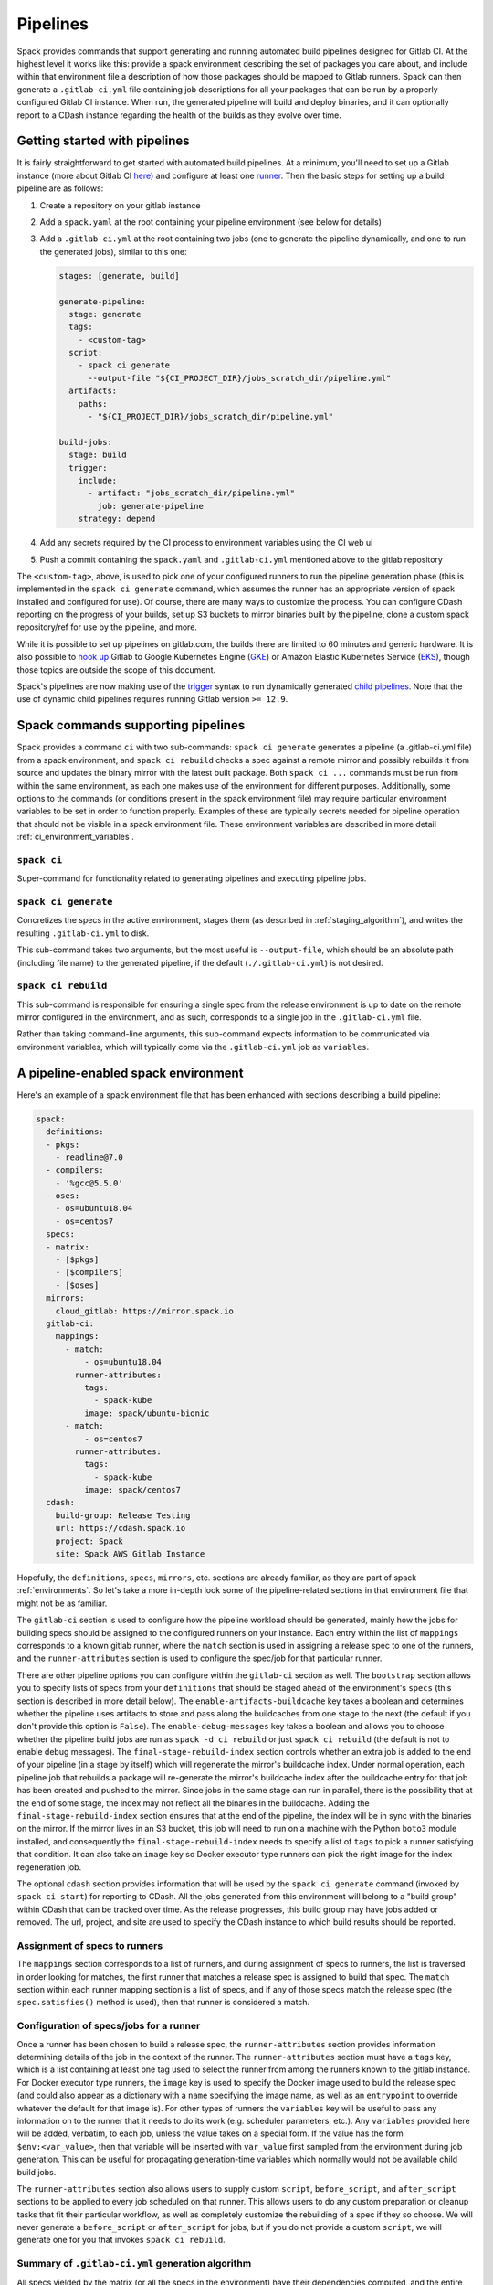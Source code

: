 .. Copyright 2013-2019 Lawrence Livermore National Security, LLC and other
   Spack Project Developers. See the top-level COPYRIGHT file for details.

   SPDX-License-Identifier: (Apache-2.0 OR MIT)

.. _pipelines:

=========
Pipelines
=========

Spack provides commands that support generating and running automated build
pipelines designed for Gitlab CI.  At the highest level it works like this:
provide a spack environment describing the set of packages you care about,
and include within that environment file a description of how those packages
should be mapped to Gitlab runners.  Spack can then generate a ``.gitlab-ci.yml``
file containing job descriptions for all your packages that can be run by a
properly configured Gitlab CI instance.  When run, the generated pipeline will
build and deploy binaries, and it can optionally report to a CDash instance
regarding the health of the builds as they evolve over time.

------------------------------
Getting started with pipelines
------------------------------

It is fairly straightforward to get started with automated build pipelines.  At
a minimum, you'll need to set up a Gitlab instance (more about Gitlab CI
`here <https://about.gitlab.com/product/continuous-integration/>`_) and configure
at least one `runner <https://docs.gitlab.com/runner/>`_.  Then the basic steps
for setting up a build pipeline are as follows:

#. Create a repository on your gitlab instance
#. Add a ``spack.yaml`` at the root containing your pipeline environment (see
   below for details)
#. Add a ``.gitlab-ci.yml`` at the root containing two jobs (one to generate
   the pipeline dynamically, and one to run the generated jobs), similar to
   this one:

   .. code-block:: yaml

      stages: [generate, build]

      generate-pipeline:
        stage: generate
        tags:
          - <custom-tag>
        script:
          - spack ci generate
            --output-file "${CI_PROJECT_DIR}/jobs_scratch_dir/pipeline.yml"
        artifacts:
          paths:
            - "${CI_PROJECT_DIR}/jobs_scratch_dir/pipeline.yml"

      build-jobs:
        stage: build
        trigger:
          include:
            - artifact: "jobs_scratch_dir/pipeline.yml"
              job: generate-pipeline
          strategy: depend


#. Add any secrets required by the CI process to environment variables using the
   CI web ui
#. Push a commit containing the ``spack.yaml`` and ``.gitlab-ci.yml`` mentioned above
   to the gitlab repository

The ``<custom-tag>``, above, is used to pick one of your configured runners to
run the pipeline generation phase (this is implemented in the ``spack ci generate``
command, which assumes the runner has an appropriate version of spack installed
and configured for use).  Of course, there are many ways to customize the process.
You can configure CDash reporting on the progress of your builds, set up S3 buckets
to mirror binaries built by the pipeline, clone a custom spack repository/ref for
use by the pipeline, and more.

While it is possible to set up pipelines on gitlab.com, the builds there are
limited to 60 minutes and generic hardware.  It is also possible to
`hook up <https://about.gitlab.com/blog/2018/04/24/getting-started-gitlab-ci-gcp>`_
Gitlab to Google Kubernetes Engine (`GKE <https://cloud.google.com/kubernetes-engine/>`_)
or Amazon Elastic Kubernetes Service (`EKS <https://aws.amazon.com/eks>`_), though those
topics are outside the scope of this document.

Spack's pipelines are now making use of the
`trigger <https://docs.gitlab.com/12.9/ee/ci/yaml/README.html#trigger>`_ syntax to run
dynamically generated
`child pipelines <https://docs.gitlab.com/12.9/ee/ci/parent_child_pipelines.html>`_.
Note that the use of dynamic child pipelines requires running Gitlab version
``>= 12.9``.

-----------------------------------
Spack commands supporting pipelines
-----------------------------------

Spack provides a command ``ci`` with two sub-commands: ``spack ci generate`` generates
a pipeline (a .gitlab-ci.yml file) from a spack environment, and ``spack ci rebuild``
checks a spec against a remote mirror and possibly rebuilds it from source and updates
the binary mirror with the latest built package.  Both ``spack ci ...`` commands must
be run from within the same environment, as each one makes use of the environment for
different purposes.  Additionally, some options to the commands (or conditions present
in the spack environment file) may require particular environment variables to be
set in order to function properly.  Examples of these are typically secrets
needed for pipeline operation that should not be visible in a spack environment
file.  These environment variables are described in more detail
:ref:`ci_environment_variables`.

.. _cmd-spack-ci:

^^^^^^^^^^^^^^^^^^
``spack ci``
^^^^^^^^^^^^^^^^^^

Super-command for functionality related to generating pipelines and executing
pipeline jobs.

.. _cmd-spack-ci-generate:

^^^^^^^^^^^^^^^^^^^^^
``spack ci generate``
^^^^^^^^^^^^^^^^^^^^^

Concretizes the specs in the active environment, stages them (as described in
:ref:`staging_algorithm`), and writes the resulting ``.gitlab-ci.yml`` to disk.

This sub-command takes two arguments, but the most useful is ``--output-file``,
which should be an absolute path (including file name) to the generated
pipeline, if the default (``./.gitlab-ci.yml``) is not desired.

.. _cmd-spack-ci-rebuild:

^^^^^^^^^^^^^^^^^^^^
``spack ci rebuild``
^^^^^^^^^^^^^^^^^^^^

This sub-command is responsible for ensuring a single spec from the release
environment is up to date on the remote mirror configured in the environment,
and as such, corresponds to a single job in the ``.gitlab-ci.yml`` file.

Rather than taking command-line arguments, this sub-command expects information
to be communicated via environment variables, which will typically come via the
``.gitlab-ci.yml`` job as ``variables``.

------------------------------------
A pipeline-enabled spack environment
------------------------------------

Here's an example of a spack environment file that has been enhanced with
sections describing a build pipeline:

.. code-block:: yaml

   spack:
     definitions:
     - pkgs:
       - readline@7.0
     - compilers:
       - '%gcc@5.5.0'
     - oses:
       - os=ubuntu18.04
       - os=centos7
     specs:
     - matrix:
       - [$pkgs]
       - [$compilers]
       - [$oses]
     mirrors:
       cloud_gitlab: https://mirror.spack.io
     gitlab-ci:
       mappings:
         - match:
             - os=ubuntu18.04
           runner-attributes:
             tags:
               - spack-kube
             image: spack/ubuntu-bionic
         - match:
             - os=centos7
           runner-attributes:
             tags:
               - spack-kube
             image: spack/centos7
     cdash:
       build-group: Release Testing
       url: https://cdash.spack.io
       project: Spack
       site: Spack AWS Gitlab Instance

Hopefully, the ``definitions``, ``specs``, ``mirrors``, etc. sections are already
familiar, as they are part of spack :ref:`environments`.  So let's take a more
in-depth look some of the pipeline-related sections in that environment file
that might not be as familiar.

The ``gitlab-ci`` section is used to configure how the pipeline workload should be
generated, mainly how the jobs for building specs should be assigned to the
configured runners on your instance.  Each entry within the list of ``mappings``
corresponds to a known gitlab runner, where the ``match`` section is used
in assigning a release spec to one of the runners, and the ``runner-attributes``
section is used to configure the spec/job for that particular runner.

There are other pipeline options you can configure within the ``gitlab-ci`` section
as well.  The ``bootstrap`` section allows you to specify lists of specs from
your ``definitions`` that should be staged ahead of the environment's ``specs`` (this
section is described in more detail below).  The ``enable-artifacts-buildcache`` key
takes a boolean and determines whether the pipeline uses artifacts to store and
pass along the buildcaches from one stage to the next (the default if you don't
provide this option is ``False``).  The ``enable-debug-messages`` key takes a boolean
and allows you to choose whether the pipeline build jobs are run as ``spack -d ci rebuild``
or just ``spack ci rebuild`` (the default is not to enable debug messages).  The
``final-stage-rebuild-index`` section controls whether an extra job is added to the
end of your pipeline (in a stage by itself) which will regenerate the mirror's
buildcache index.  Under normal operation, each pipeline job that rebuilds a package
will re-generate the mirror's buildcache index after the buildcache entry for that
job has been created and pushed to the mirror.  Since jobs in the same stage can run in
parallel, there is the possibility that at the end of some stage, the index may not
reflect all the binaries in the buildcache.  Adding the ``final-stage-rebuild-index``
section ensures that at the end of the pipeline, the index will be in sync with the
binaries on the mirror.  If the mirror lives in an S3 bucket, this job will need to
run on a machine with the Python ``boto3`` module installed, and consequently the
``final-stage-rebuild-index`` needs to specify a list of ``tags`` to pick a runner
satisfying that condition.  It can also take an ``image`` key so Docker executor type
runners can pick the right image for the index regeneration job.

The optional ``cdash`` section provides information that will be used by the
``spack ci generate`` command (invoked by ``spack ci start``) for reporting
to CDash.  All the jobs generated from this environment will belong to a
"build group" within CDash that can be tracked over time.  As the release
progresses, this build group may have jobs added or removed. The url, project,
and site are used to specify the CDash instance to which build results should
be reported.

^^^^^^^^^^^^^^^^^^^^^^^^^^^^^^
Assignment of specs to runners
^^^^^^^^^^^^^^^^^^^^^^^^^^^^^^

The ``mappings`` section corresponds to a list of runners, and during assignment
of specs to runners, the list is traversed in order looking for matches, the
first runner that matches a release spec is assigned to build that spec.  The
``match`` section within each runner mapping section is a list of specs, and
if any of those specs match the release spec (the ``spec.satisfies()`` method
is used), then that runner is considered a match.

^^^^^^^^^^^^^^^^^^^^^^^^^^^^^^^^^^^^^^^^
Configuration of specs/jobs for a runner
^^^^^^^^^^^^^^^^^^^^^^^^^^^^^^^^^^^^^^^^

Once a runner has been chosen to build a release spec, the ``runner-attributes``
section provides information determining details of the job in the context of
the runner.  The ``runner-attributes`` section must have a ``tags`` key, which
is a list containing at least one tag used to select the runner from among the
runners known to the gitlab instance.  For Docker executor type runners, the
``image`` key is used to specify the Docker image used to build the release spec
(and could also appear as a dictionary with a ``name`` specifying the image name,
as well as an ``entrypoint`` to override whatever the default for that image is).
For other types of runners the ``variables`` key will be useful to pass any
information on to the runner that it needs to do its work (e.g. scheduler
parameters, etc.).  Any ``variables`` provided here will be added, verbatim, to
each job, unless the value takes on a special form.  If the value has the form
``$env:<var_value>``, then that variable will be inserted with ``var_value``
first sampled from the environment during job generation.  This can be useful
for propagating generation-time variables which normally would not be available
child build jobs.

The ``runner-attributes`` section also allows users to supply custom ``script``,
``before_script``, and ``after_script`` sections to be applied to every job
scheduled on that runner.  This allows users to do any custom preparation or
cleanup tasks that fit their particular workflow, as well as completely
customize the rebuilding of a spec if they so choose.  We will never generate
a ``before_script`` or ``after_script`` for jobs, but if you do not provide
a custom ``script``, we will generate one for you that invokes
``spack ci rebuild``.

.. _staging_algorithm:

^^^^^^^^^^^^^^^^^^^^^^^^^^^^^^^^^^^^^^^^^^^^^^^^^^
Summary of ``.gitlab-ci.yml`` generation algorithm
^^^^^^^^^^^^^^^^^^^^^^^^^^^^^^^^^^^^^^^^^^^^^^^^^^

All specs yielded by the matrix (or all the specs in the environment) have their
dependencies computed, and the entire resulting set of specs are staged together
before being run through the ``gitlab-ci/mappings`` entries, where each staged
spec is assigned a runner.  "Staging" is the name we have given to the process
of figuring out in what order the specs should be built, taking into consideration
Gitlab CI rules about jobs/stages.  In the staging process the goal is to maximize
the number of jobs in any stage of the pipeline, while ensuring that the jobs in
any stage only depend on jobs in previous stages (since those jobs are guaranteed
to have completed already).  As a runner is determined for a job, the information
in the ``runner-attributes`` is used to populate various parts of the job
description that will be used by Gitlab CI. Once all the jobs have been assigned
a runner, the ``.gitlab-ci.yml`` is written to disk.

The short example provided above would result in the ``readline``, ``ncurses``,
and ``pkgconf`` packages getting staged and built on the runner chosen by the
``spack-k8s`` tag.  In this example, we assume the runner is a Docker executor
type runner, and thus certain jobs will be run in the ``centos7`` container,
and others in the ``ubuntu-18.04`` container.  The resulting ``.gitlab-ci.yml``
will contain 6 jobs in three stages.  Once the jobs have been generated, the
presence of a ``SPACK_CDASH_AUTH_TOKEN`` environment variable during the
``spack ci generate`` command would result in all of the jobs being put in a
build group on CDash called "Release Testing" (that group will be created if
it didn't already exist).

^^^^^^^^^^^^^^^^^^^^^^^^^^^^^^^
Optional compiler bootstrapping
^^^^^^^^^^^^^^^^^^^^^^^^^^^^^^^

Spack pipelines also have support for bootstrapping compilers on systems that
may not already have the desired compilers installed. The idea here is that
you can specify a list of things to bootstrap in your ``definitions``, and
spack will guarantee those will be installed in a phase of the pipeline before
your release specs, so that you can rely on those packages being available in
the binary mirror when you need them later on in the pipeline.  At the moment
the only viable use-case for bootstrapping is to install compilers.

Here's an example of what bootstrapping some compilers might look like:

.. code-block:: yaml

   spack:
     definitions:
     - compiler-pkgs:
       - 'llvm+clang@6.0.1 os=centos7'
       - 'gcc@6.5.0 os=centos7'
       - 'llvm+clang@6.0.1 os=ubuntu18.04'
       - 'gcc@6.5.0 os=ubuntu18.04'
     - pkgs:
       - readline@7.0
     - compilers:
       - '%gcc@5.5.0'
       - '%gcc@6.5.0'
       - '%gcc@7.3.0'
       - '%clang@6.0.0'
       - '%clang@6.0.1'
     - oses:
       - os=ubuntu18.04
       - os=centos7
     specs:
     - matrix:
       - [$pkgs]
       - [$compilers]
       - [$oses]
       exclude:
         - '%gcc@7.3.0 os=centos7'
         - '%gcc@5.5.0 os=ubuntu18.04'
     gitlab-ci:
       bootstrap:
         - name: compiler-pkgs
           compiler-agnostic: true
       mappings:
         # mappings similar to the example higher up in this description
         ...

In the example above, we have added a list to the ``definitions`` called
``compiler-pkgs`` (you can add any number of these), which lists compiler packages
we want to be staged ahead of the full matrix of release specs (which consists
only of readline in our example).  Then within the ``gitlab-ci`` section, we
have added a ``bootstrap`` section, which can contain a list of items, each
referring to a list in the ``definitions`` section.  These items can either
be a dictionary or a string.  If you supply a dictionary, it must have a name
key whose value must match one of the lists in definitions and it can have a
``compiler-agnostic`` key whose value is a boolean.  If you supply a string,
then it needs to match one of the lists provided in ``definitions``.  You can
think of the bootstrap list as an ordered list of pipeline "phases" that will
be staged before your actual release specs.  While this introduces another
layer of bottleneck in the pipeline (all jobs in all stages of one phase must
complete before any jobs in the next phase can begin), it also means you are
guaranteed your bootstrapped compilers will be available when you need them.

The ``compiler-agnostic`` key can be provided with each item in the
bootstrap list. It tells the ``spack ci generate`` command that any jobs staged
from that particular list should have the compiler removed from the spec, so
that any compiler available on the runner where the job is run can be used to
build the package.

When including a bootstrapping phase as in the example above, the result is that
the bootstrapped compiler packages will be pushed to the binary mirror (and the
local artifacts mirror) before the actual release specs are built. In this case,
the jobs corresponding to subsequent release specs are configured to
``install_missing_compilers``, so that if spack is asked to install a package
with a compiler it doesn't know about, it can be quickly installed from the
binary mirror first.

Since bootstrapping compilers is optional, those items can be left out of the
environment/stack file, and in that case no bootstrapping will be done (only the
specs will be staged for building) and the runners will be expected to already
have all needed compilers installed and configured for spack to use.

-------------------------------------
Using a custom spack in your pipeline
-------------------------------------

If your runners will not have a version of spack ready to invoke, or if for some
other reason you want to use a custom version of spack to run your pipelines,
this section provides an example of how you could take advantage of
user-provided pipeline scripts to accomplish this fairly simply.  First, you
could use the GitLab user interface to create CI environment variables
containing the url and branch/tag/SHA you want to clone (calling them, for
example, ``SPACK_REPO`` and ``SPACK_REF``), then use those in a custom shell
script invoked both from your pipeline generation job, as well in your rebuild
jobs.  Here's the ``generate-pipeline`` job from the top of this document,
updated to invoke a custom shell script that will clone and source a custom
spack:

.. code-block:: yaml

   generate-pipeline:
     tags:
       - <some-other-tag>
   before_script:
     - ./cloneSpack.sh
   script:
     - spack ci generate
       --output-file "${CI_PROJECT_DIR}/jobs_scratch_dir/pipeline.yml"
   after_script:
     - rm -rf ./spack
   artifacts:
     paths:
       - "${CI_PROJECT_DIR}/jobs_scratch_dir/pipeline.yml"

And that script could contain:

.. code-block:: bash

   #!/bin/bash

   git clone ${SPACK_REPO}
   pushd ./spack
   git checkout ${SPACK_REF}
   popd

   . "./spack/share/spack/setup-env.sh"

   spack --version

Finally, you would also want your generated rebuild jobs to clone that version
of spack, so you would update your ``spack.yaml`` from above as follows:

.. code-block:: yaml

   spack:
     ...
     gitlab-ci:
       mappings:
         - match:
             - os=ubuntu18.04
           runner-attributes:
             tags:
               - spack-kube
             image: spack/ubuntu-bionic
             before_script:
               - ./cloneSpack.sh
             script:
               - spack -d ci rebuild
             after_script:
               - rm -rf ./spack

Now all the generated rebuild jobs will use the same shell script to clone
spack before running their actual workload.  Here we have also provided a
custom ``script`` because we want to run ``spack ci rebuild`` in debug mode
to get more information when builds fail.

.. _ci_environment_variables:

--------------------------------------------------
Environment variables affecting pipeline operation
--------------------------------------------------

Certain secrets and some other information should be provided to the pipeline
infrastructure via environment variables, usually for reasons of security, but
in some cases to support other pipeline use cases such as PR testing.  The
environment variables used by the pipeline infrastructure are described here.

^^^^^^^^^^^^^^^^^
AWS_ACCESS_KEY_ID
^^^^^^^^^^^^^^^^^

Needed when binary mirror is an S3 bucket.

^^^^^^^^^^^^^^^^^^^^^
AWS_SECRET_ACCESS_KEY
^^^^^^^^^^^^^^^^^^^^^

Needed when binary mirror is an S3 bucket.

^^^^^^^^^^^^^^^
S3_ENDPOINT_URL
^^^^^^^^^^^^^^^

Needed when binary mirror is an S3 bucket that is *not* on AWS.

^^^^^^^^^^^^^^^^^
CDASH_AUTH_TOKEN
^^^^^^^^^^^^^^^^^

Needed in order to report build groups to CDash.

^^^^^^^^^^^^^^^^^
SPACK_SIGNING_KEY
^^^^^^^^^^^^^^^^^

Needed to sign/verify binary packages from the remote binary mirror.
